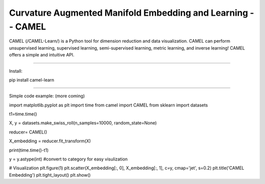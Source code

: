 Curvature Augmented Manifold Embedding and Learning -- CAMEL
=======================================

CAMEL (/CAMEL-Learn/) is a Python tool for dimension reduction and data visualization. CAMEL can perform unsupervised learning, supervised learning, semi-supervised learning, metric learning, and inverse learning! CAMEL offers a simple and intuitive API.


========================================

Install:

pip install camel-learn

==========================================


Simple code example: (more coming)





import matplotlib.pyplot as plt
import time
from camel import CAMEL
from sklearn import datasets


t1=time.time()

X, y = datasets.make_swiss_roll(n_samples=10000, random_state=None)

reducer= CAMEL()

X_embedding = reducer.fit_transform(X)


print(time.time()-t1)

y = y.astype(int) #convert to category for easy visulization

# Visualization
plt.figure(1)
plt.scatter(X_embedding[:, 0], X_embedding[:, 1], c=y, cmap='jet', s=0.2)
plt.title('CAMEL Embedding')
plt.tight_layout()
plt.show()

